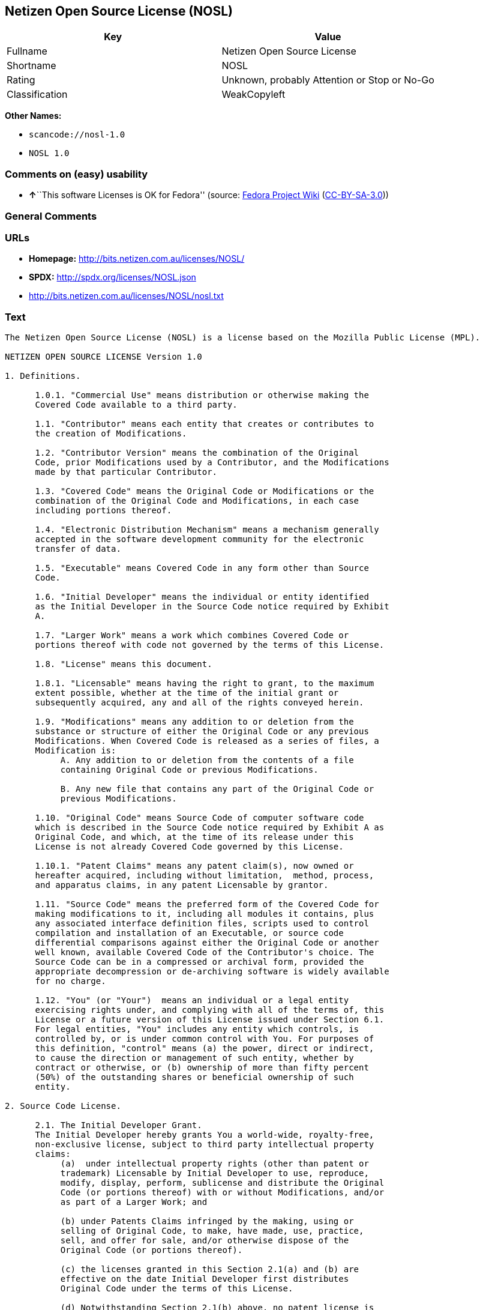 == Netizen Open Source License (NOSL)

[cols=",",options="header",]
|===
|Key |Value
|Fullname |Netizen Open Source License
|Shortname |NOSL
|Rating |Unknown, probably Attention or Stop or No-Go
|Classification |WeakCopyleft
|===

*Other Names:*

* `+scancode://nosl-1.0+`
* `+NOSL 1.0+`

=== Comments on (easy) usability

* **↑**``This software Licenses is OK for Fedora'' (source:
https://fedoraproject.org/wiki/Licensing:Main?rd=Licensing[Fedora
Project Wiki]
(https://creativecommons.org/licenses/by-sa/3.0/legalcode[CC-BY-SA-3.0]))

=== General Comments

=== URLs

* *Homepage:* http://bits.netizen.com.au/licenses/NOSL/
* *SPDX:* http://spdx.org/licenses/NOSL.json
* http://bits.netizen.com.au/licenses/NOSL/nosl.txt

=== Text

....
The Netizen Open Source License (NOSL) is a license based on the Mozilla Public License (MPL).

NETIZEN OPEN SOURCE LICENSE Version 1.0

1. Definitions.

      1.0.1. "Commercial Use" means distribution or otherwise making the
      Covered Code available to a third party.

      1.1. "Contributor" means each entity that creates or contributes to
      the creation of Modifications.

      1.2. "Contributor Version" means the combination of the Original
      Code, prior Modifications used by a Contributor, and the Modifications
      made by that particular Contributor.

      1.3. "Covered Code" means the Original Code or Modifications or the
      combination of the Original Code and Modifications, in each case
      including portions thereof.

      1.4. "Electronic Distribution Mechanism" means a mechanism generally
      accepted in the software development community for the electronic
      transfer of data.

      1.5. "Executable" means Covered Code in any form other than Source
      Code.

      1.6. "Initial Developer" means the individual or entity identified
      as the Initial Developer in the Source Code notice required by Exhibit
      A.

      1.7. "Larger Work" means a work which combines Covered Code or
      portions thereof with code not governed by the terms of this License.

      1.8. "License" means this document.

      1.8.1. "Licensable" means having the right to grant, to the maximum
      extent possible, whether at the time of the initial grant or
      subsequently acquired, any and all of the rights conveyed herein.

      1.9. "Modifications" means any addition to or deletion from the
      substance or structure of either the Original Code or any previous
      Modifications. When Covered Code is released as a series of files, a
      Modification is:
           A. Any addition to or deletion from the contents of a file
           containing Original Code or previous Modifications.

           B. Any new file that contains any part of the Original Code or
           previous Modifications.

      1.10. "Original Code" means Source Code of computer software code
      which is described in the Source Code notice required by Exhibit A as
      Original Code, and which, at the time of its release under this
      License is not already Covered Code governed by this License.

      1.10.1. "Patent Claims" means any patent claim(s), now owned or
      hereafter acquired, including without limitation,  method, process,
      and apparatus claims, in any patent Licensable by grantor.

      1.11. "Source Code" means the preferred form of the Covered Code for
      making modifications to it, including all modules it contains, plus
      any associated interface definition files, scripts used to control
      compilation and installation of an Executable, or source code
      differential comparisons against either the Original Code or another
      well known, available Covered Code of the Contributor's choice. The
      Source Code can be in a compressed or archival form, provided the
      appropriate decompression or de-archiving software is widely available
      for no charge.

      1.12. "You" (or "Your")  means an individual or a legal entity
      exercising rights under, and complying with all of the terms of, this
      License or a future version of this License issued under Section 6.1.
      For legal entities, "You" includes any entity which controls, is
      controlled by, or is under common control with You. For purposes of
      this definition, "control" means (a) the power, direct or indirect,
      to cause the direction or management of such entity, whether by
      contract or otherwise, or (b) ownership of more than fifty percent
      (50%) of the outstanding shares or beneficial ownership of such
      entity.

2. Source Code License.

      2.1. The Initial Developer Grant.
      The Initial Developer hereby grants You a world-wide, royalty-free,
      non-exclusive license, subject to third party intellectual property
      claims:
           (a)  under intellectual property rights (other than patent or
           trademark) Licensable by Initial Developer to use, reproduce,
           modify, display, perform, sublicense and distribute the Original
           Code (or portions thereof) with or without Modifications, and/or
           as part of a Larger Work; and

           (b) under Patents Claims infringed by the making, using or
           selling of Original Code, to make, have made, use, practice,
           sell, and offer for sale, and/or otherwise dispose of the
           Original Code (or portions thereof).

           (c) the licenses granted in this Section 2.1(a) and (b) are
           effective on the date Initial Developer first distributes
           Original Code under the terms of this License.

           (d) Notwithstanding Section 2.1(b) above, no patent license is
           granted: 1) for code that You delete from the Original Code; 2)
           separate from the Original Code;  or 3) for infringements caused
           by: i) the modification of the Original Code or ii) the
           combination of the Original Code with other software or devices.

      2.2. Contributor Grant.
      Subject to third party intellectual property claims, each Contributor
      hereby grants You a world-wide, royalty-free, non-exclusive license

           (a)  under intellectual property rights (other than patent or
           trademark) Licensable by Contributor, to use, reproduce, modify,
           display, perform, sublicense and distribute the Modifications
           created by such Contributor (or portions thereof) either on an
           unmodified basis, with other Modifications, as Covered Code
           and/or as part of a Larger Work; and

           (b) under Patent Claims infringed by the making, using, or
           selling of  Modifications made by that Contributor either alone
           and/or in combination with its Contributor Version (or portions
           of such combination), to make, use, sell, offer for sale, have
           made, and/or otherwise dispose of: 1) Modifications made by that
           Contributor (or portions thereof); and 2) the combination of
           Modifications made by that Contributor with its Contributor
           Version (or portions of such combination).

           (c) the licenses granted in Sections 2.2(a) and 2.2(b) are
           effective on the date Contributor first makes Commercial Use of
           the Covered Code.

           (d)    Notwithstanding Section 2.2(b) above, no patent license is
           granted: 1) for any code that Contributor has deleted from the
           Contributor Version; 2)  separate from the Contributor Version;
           3)  for infringements caused by: i) third party modifications of
           Contributor Version or ii)  the combination of Modifications made
           by that Contributor with other software  (except as part of the
           Contributor Version) or other devices; or 4) under Patent Claims
           infringed by Covered Code in the absence of Modifications made by
           that Contributor.

3. Distribution Obligations.

      3.1. Application of License.
      The Modifications which You create or to which You contribute are
      governed by the terms of this License, including without limitation
      Section 2.2. The Source Code version of Covered Code may be
      distributed only under the terms of this License or a future version
      of this License released under Section 6.1, and You must include a
      copy of this License with every copy of the Source Code You
      distribute. You may not offer or impose any terms on any Source Code
      version that alters or restricts the applicable version of this
      License or the recipients' rights hereunder. However, You may include
      an additional document offering the additional rights described in
      Section 3.5.

      3.2. Availability of Source Code.
      Any Modification which You create or to which You contribute must be
      made available in Source Code form under the terms of this License
      either on the same media as an Executable version or via an accepted
      Electronic Distribution Mechanism to anyone to whom you made an
      Executable version available; and if made available via Electronic
      Distribution Mechanism, must remain available for at least twelve (12)
      months after the date it initially became available, or at least six
      (6) months after a subsequent version of that particular Modification
      has been made available to such recipients. You are responsible for
      ensuring that the Source Code version remains available even if the
      Electronic Distribution Mechanism is maintained by a third party.

      3.3. Description of Modifications.
      You must cause all Covered Code to which You contribute to contain a
      file documenting the changes You made to create that Covered Code and
      the date of any change. You must include a prominent statement that
      the Modification is derived, directly or indirectly, from Original
      Code provided by the Initial Developer and including the name of the
      Initial Developer in (a) the Source Code, and (b) in any notice in an
      Executable version or related documentation in which You describe the
      origin or ownership of the Covered Code.

      3.4. Intellectual Property Matters
           (a) Third Party Claims.
           If Contributor has knowledge that a license under a third party's
           intellectual property rights is required to exercise the rights
           granted by such Contributor under Sections 2.1 or 2.2,
           Contributor must include a text file with the Source Code
           distribution titled "LEGAL" which describes the claim and the
           party making the claim in sufficient detail that a recipient will
           know whom to contact. If Contributor obtains such knowledge after
           the Modification is made available as described in Section 3.2,
           Contributor shall promptly modify the LEGAL file in all copies
           Contributor makes available thereafter and shall take other steps
           (such as notifying appropriate mailing lists or newsgroups)
           reasonably calculated to inform those who received the Covered
           Code that new knowledge has been obtained.

           (b) Contributor APIs.
           If Contributor's Modifications include an application programming
           interface and Contributor has knowledge of patent licenses which
           are reasonably necessary to implement that API, Contributor must
           also include this information in the LEGAL file.

                (c)    Representations.
           Contributor represents that, except as disclosed pursuant to
           Section 3.4(a) above, Contributor believes that Contributor's
           Modifications are Contributor's original creation(s) and/or
           Contributor has sufficient rights to grant the rights conveyed by
           this License.

      3.5. Required Notices.
      You must duplicate the notice in Exhibit A in each file of the Source
      Code.  If it is not possible to put such notice in a particular Source
      Code file due to its structure, then You must include such notice in a
      location (such as a relevant directory) where a user would be likely
      to look for such a notice.  If You created one or more Modification(s)
      You may add your name as a Contributor to the notice described in
      Exhibit A.  You must also duplicate this License in any documentation
      for the Source Code where You describe recipients' rights or ownership
      rights relating to Covered Code.  You may choose to offer, and to
      charge a fee for, warranty, support, indemnity or liability
      obligations to one or more recipients of Covered Code. However, You
      may do so only on Your own behalf, and not on behalf of the Initial
      Developer or any Contributor. You must make it absolutely clear than
      any such warranty, support, indemnity or liability obligation is
      offered by You alone, and You hereby agree to indemnify the Initial
      Developer and every Contributor for any liability incurred by the
      Initial Developer or such Contributor as a result of warranty,
      support, indemnity or liability terms You offer.

      3.6. Distribution of Executable Versions.
      You may distribute Covered Code in Executable form only if the
      requirements of Section 3.1-3.5 have been met for that Covered Code,
      and if You include a notice stating that the Source Code version of
      the Covered Code is available under the terms of this License,
      including a description of how and where You have fulfilled the
      obligations of Section 3.2. The notice must be conspicuously included
      in any notice in an Executable version, related documentation or
      collateral in which You describe recipients' rights relating to the
      Covered Code. You may distribute the Executable version of Covered
      Code or ownership rights under a license of Your choice, which may
      contain terms different from this License, provided that You are in
      compliance with the terms of this License and that the license for the
      Executable version does not attempt to limit or alter the recipient's
      rights in the Source Code version from the rights set forth in this
      License. If You distribute the Executable version under a different
      license You must make it absolutely clear that any terms which differ
      from this License are offered by You alone, not by the Initial
      Developer or any Contributor. You hereby agree to indemnify the
      Initial Developer and every Contributor for any liability incurred by
      the Initial Developer or such Contributor as a result of any such
      terms You offer.

      3.7. Larger Works.
      You may create a Larger Work by combining Covered Code with other code
      not governed by the terms of this License and distribute the Larger
      Work as a single product. In such a case, You must make sure the
      requirements of this License are fulfilled for the Covered Code.

4. Inability to Comply Due to Statute or Regulation.

      If it is impossible for You to comply with any of the terms of this
      License with respect to some or all of the Covered Code due to
      statute, judicial order, or regulation then You must: (a) comply with
      the terms of this License to the maximum extent possible; and (b)
      describe the limitations and the code they affect. Such description
      must be included in the LEGAL file described in Section 3.4 and must
      be included with all distributions of the Source Code. Except to the
      extent prohibited by statute or regulation, such description must be
      sufficiently detailed for a recipient of ordinary skill to be able to
      understand it.

5. Application of this License.

      This License applies to code to which the Initial Developer has
      attached the notice in Exhibit A and to related Covered Code.

6. Versions of the License.

      6.1. New Versions.
      Netizen Pty Ltd ("Netizen ") may publish revised and/or new versions 
      of the License from time to time. Each version will be given a 
      distinguishing version number.

      6.2. Effect of New Versions.
      Once Covered Code has been published under a particular version of the
      License, You may always continue to use it under the terms of that
      version. You may also choose to use such Covered Code under the terms
      of any subsequent version of the License published by Netizen. No one
      other than Netizen has the right to modify the terms applicable to
      Covered Code created under this License.

      6.3. Derivative Works.
      If You create or use a modified version of this License (which you may
      only do in order to apply it to code which is not already Covered Code
      governed by this License), You must (a) rename Your license so that
      the phrases "Netizen", "NOSL" or any confusingly similar phrase do not 
      appear in your license (except to note that your license differs from 
      this License) and (b) otherwise make it clear that Your version of the 
      license contains terms which differ from the Netizen Open Source 
      License and Xen Open Source License. (Filling in the name of the 
      Initial Developer, Original Code or Contributor in the notice described 
      in Exhibit A shall not of themselves be deemed to be modifications of
      this License.)

7. DISCLAIMER OF WARRANTY.

      COVERED CODE IS PROVIDED UNDER THIS LICENSE ON AN "AS IS" BASIS,
      WITHOUT WARRANTY OF ANY KIND, EITHER EXPRESSED OR IMPLIED, INCLUDING,
      WITHOUT LIMITATION, WARRANTIES THAT THE COVERED CODE IS FREE OF
      DEFECTS, MERCHANTABLE, FIT FOR A PARTICULAR PURPOSE OR NON-INFRINGING.
      THE ENTIRE RISK AS TO THE QUALITY AND PERFORMANCE OF THE COVERED CODE
      IS WITH YOU. SHOULD ANY COVERED CODE PROVE DEFECTIVE IN ANY RESPECT,
      YOU (NOT THE INITIAL DEVELOPER OR ANY OTHER CONTRIBUTOR) ASSUME THE
      COST OF ANY NECESSARY SERVICING, REPAIR OR CORRECTION. THIS DISCLAIMER
      OF WARRANTY CONSTITUTES AN ESSENTIAL PART OF THIS LICENSE. NO USE OF
      ANY COVERED CODE IS AUTHORIZED HEREUNDER EXCEPT UNDER THIS DISCLAIMER.

      7.1 To the extent permitted by law and except as expressly provided 
      to the contrary in this Agreement, all warranties whether express, 
      implied, statutory or otherwise, relating in any way to the subject
      matter of this Agreement or to this Agreement generally, are excluded.  
      Where legislation implies in this Agreement any condition or warranty 
      and that legislation avoids or prohibits provisions in a contract 
      excluding or modifying the application of or the exercise of or 
      liability under such term, such term shall be deemed to be included 
      in this Agreement.  However, the liability of Supplier for any breach 
      of such term shall be limited, at the option of Supplier, to any one 
      or more of the following: if the breach related to goods: the 
      replacement of the goods or the supply of equivalent goods; the repair 
      of such goods; the payment of the cost of replacing the goods or of 
      acquiring equivalent goods; or the payment of the cost of having the 
      goods repaired; and if the breach relates to services the supplying 
      of the services again; or the payment of the cost of having the 
      services supplied again.

8. TERMINATION.

      8.1.  This License and the rights granted hereunder will terminate
      automatically if You fail to comply with terms herein and fail to cure
      such breach within 30 days of becoming aware of the breach. All
      sublicenses to the Covered Code which are properly granted shall
      survive any termination of this License. Provisions which, by their
      nature, must remain in effect beyond the termination of this License
      shall survive.

      8.2.  If You initiate litigation by asserting a patent infringement
      claim (excluding declatory judgment actions) against Initial Developer
      or a Contributor (the Initial Developer or Contributor against whom
      You file such action is referred to as "Participant")  alleging that:

      (a)  such Participant's Contributor Version directly or indirectly
      infringes any patent, then any and all rights granted by such
      Participant to You under Sections 2.1 and/or 2.2 of this License
      shall, upon 60 days notice from Participant terminate prospectively,
      unless if within 60 days after receipt of notice You either: (i)
      agree in writing to pay Participant a mutually agreeable reasonable
      royalty for Your past and future use of Modifications made by such
      Participant, or (ii) withdraw Your litigation claim with respect to
      the Contributor Version against such Participant.  If within 60 days
      of notice, a reasonable royalty and payment arrangement are not
      mutually agreed upon in writing by the parties or the litigation claim
      is not withdrawn, the rights granted by Participant to You under
      Sections 2.1 and/or 2.2 automatically terminate at the expiration of
      the 60 day notice period specified above.

      (b)  any software, hardware, or device, other than such Participant's
      Contributor Version, directly or indirectly infringes any patent, then
      any rights granted to You by such Participant under Sections 2.1(b)
      and 2.2(b) are revoked effective as of the date You first made, used,
      sold, distributed, or had made, Modifications made by that
      Participant.

      8.3.  If You assert a patent infringement claim against Participant
      alleging that such Participant's Contributor Version directly or
      indirectly infringes any patent where such claim is resolved (such as
      by license or settlement) prior to the initiation of patent
      infringement litigation, then the reasonable value of the licenses
      granted by such Participant under Sections 2.1 or 2.2 shall be taken
      into account in determining the amount or value of any payment or
      license.

      8.4.  In the event of termination under Sections 8.1 or 8.2 above,
      all end user license agreements (excluding distributors and resellers)
      which have been validly granted by You or any distributor hereunder
      prior to termination shall survive termination.

9. LIMITATION OF LIABILITY.

      UNDER NO CIRCUMSTANCES AND UNDER NO LEGAL THEORY, WHETHER TORT
      (INCLUDING NEGLIGENCE), CONTRACT, OR OTHERWISE, SHALL YOU, THE INITIAL
      DEVELOPER, ANY OTHER CONTRIBUTOR, OR ANY DISTRIBUTOR OF COVERED CODE,
      OR ANY SUPPLIER OF ANY OF SUCH PARTIES, BE LIABLE TO ANY PERSON FOR
      ANY INDIRECT, SPECIAL, INCIDENTAL, OR CONSEQUENTIAL DAMAGES OF ANY
      CHARACTER INCLUDING, WITHOUT LIMITATION, DAMAGES FOR LOSS OF GOODWILL,
      WORK STOPPAGE, COMPUTER FAILURE OR MALFUNCTION, OR ANY AND ALL OTHER
      COMMERCIAL DAMAGES OR LOSSES, EVEN IF SUCH PARTY SHALL HAVE BEEN
      INFORMED OF THE POSSIBILITY OF SUCH DAMAGES. THIS LIMITATION OF
      LIABILITY SHALL NOT APPLY TO LIABILITY FOR DEATH OR PERSONAL INJURY
      RESULTING FROM SUCH PARTY'S NEGLIGENCE TO THE EXTENT APPLICABLE LAW
      PROHIBITS SUCH LIMITATION. SOME JURISDICTIONS DO NOT ALLOW THE
      EXCLUSION OR LIMITATION OF INCIDENTAL OR CONSEQUENTIAL DAMAGES, SO
      THIS EXCLUSION AND LIMITATION MAY NOT APPLY TO YOU.

10. U.S. GOVERNMENT END USERS.

      The Covered Code is a "commercial item," as that term is defined in
      48 C.F.R. 2.101 (Oct. 1995), consisting of "commercial computer
      software" and "commercial computer software documentation," as such
      terms are used in 48 C.F.R. 12.212 (Sept. 1995). Consistent with 48
      C.F.R. 12.212 and 48 C.F.R. 227.7202-1 through 227.7202-4 (June 1995),
      all U.S. Government End Users acquire Covered Code with only those
      rights set forth herein.

11. MISCELLANEOUS.

      This License represents the complete agreement concerning subject
      matter hereof. If any provision of this License is held to be
      unenforceable, such provision shall be reformed only to the extent
      necessary to make it enforceable.

      This Agreement shall be governed by and construed according to the 
      law of the State of Victoria.  The parties irrevocably submit to the 
      exclusive jurisdiction of the Courts of Victoria and Australia and 
      any Courts hearing appeals from such Courts.  This Agreement is 
      deemed to have been made in Victoria.

      The application of the United Nations Convention on
      Contracts for the International Sale of Goods is expressly excluded.
      Any law or regulation which provides that the language of a contract
      shall be construed against the drafter shall not apply to this
      License.

12. RESPONSIBILITY FOR CLAIMS.

      As between Initial Developer and the Contributors, each party is
      responsible for claims and damages arising, directly or indirectly,
      out of its utilization of rights under this License and You agree to
      work with Initial Developer and Contributors to distribute such
      responsibility on an equitable basis. Nothing herein is intended or
      shall be deemed to constitute any admission of liability.

13. MULTIPLE-LICENSED CODE.

      Initial Developer may designate portions of the Covered Code as
      "Multiple-Licensed".  "Multiple-Licensed" means that the Initial
      Developer permits you to utilize portions of the Covered Code under
      Your choice of the NPL or the alternative licenses, if any, specified
      by the Initial Developer in the file described in Exhibit A.

EXHIBIT A - Netizen Open Source License

      ``The contents of this file are subject to the Netizen Open Source
      License Version 1.0 (the "License"); you may not use this file except 
      in compliance with the License. You may obtain a copy of the License at
      http://netizen.com.au/licenses/NOPL/

      Software distributed under the License is distributed on an "AS IS"
      basis, WITHOUT WARRANTY OF ANY KIND, either express or implied. See the
      License for the specific language governing rights and limitations
      under the License.

      The Original Code is  .

      The Initial Developer of the Original Code is  .
      Portions created by   are Copyright (C)  
       . All Rights Reserved.

      Contributor(s):  .

      Alternatively, the contents of this file may be used under the terms
      of the   license (the  "[   ] License"), in which case the
      provisions of [ ] License are applicable instead of those
      above.  If you wish to allow use of your version of this file only
      under the terms of the [ ] License and not to allow others to use
      your version of this file under the NOSL, indicate your decision by
      deleting  the provisions above and replace  them with the notice and
      other provisions required by the [   ] License.  If you do not delete
      the provisions above, a recipient may use your version of this file
      under either the NOSL or the [   ] License."

      [NOTE: The text of this Exhibit A may differ slightly from the text of
      the notices in the Source Code files of the Original Code. You should
      use the text of this Exhibit A rather than the text found in the
      Original Code Source Code for Your Modifications.]

      ----------------------------------------------------------------------
....

'''''

=== Raw Data

==== Facts

* LicenseName
* https://fedoraproject.org/wiki/Licensing:Main?rd=Licensing[Fedora
Project Wiki]
(https://creativecommons.org/licenses/by-sa/3.0/legalcode[CC-BY-SA-3.0])
* https://github.com/HansHammel/license-compatibility-checker/blob/master/lib/licenses.json[HansHammel
license-compatibility-checker]
(https://github.com/HansHammel/license-compatibility-checker/blob/master/LICENSE[MIT])
* https://spdx.org/licenses/NOSL.html[SPDX] (all data [in this
repository] is generated)
* https://github.com/nexB/scancode-toolkit/blob/develop/src/licensedcode/data/licenses/nosl-1.0.yml[Scancode]
(CC0-1.0)

==== Raw JSON

....
{
    "__impliedNames": [
        "NOSL",
        "Netizen Open Source License",
        "scancode://nosl-1.0",
        "NOSL 1.0"
    ],
    "__impliedId": "NOSL",
    "__isFsfFree": true,
    "__impliedAmbiguousNames": [
        "NOSL"
    ],
    "facts": {
        "LicenseName": {
            "implications": {
                "__impliedNames": [
                    "NOSL"
                ],
                "__impliedId": "NOSL"
            },
            "shortname": "NOSL",
            "otherNames": []
        },
        "SPDX": {
            "isSPDXLicenseDeprecated": false,
            "spdxFullName": "Netizen Open Source License",
            "spdxDetailsURL": "http://spdx.org/licenses/NOSL.json",
            "_sourceURL": "https://spdx.org/licenses/NOSL.html",
            "spdxLicIsOSIApproved": false,
            "spdxSeeAlso": [
                "http://bits.netizen.com.au/licenses/NOSL/nosl.txt"
            ],
            "_implications": {
                "__impliedNames": [
                    "NOSL",
                    "Netizen Open Source License"
                ],
                "__impliedId": "NOSL",
                "__isOsiApproved": false,
                "__impliedURLs": [
                    [
                        "SPDX",
                        "http://spdx.org/licenses/NOSL.json"
                    ],
                    [
                        null,
                        "http://bits.netizen.com.au/licenses/NOSL/nosl.txt"
                    ]
                ]
            },
            "spdxLicenseId": "NOSL"
        },
        "Fedora Project Wiki": {
            "GPLv2 Compat?": "NO",
            "rating": "Good",
            "Upstream URL": "http://bits.netizen.com.au/licenses/NOSL/nosl.txt",
            "GPLv3 Compat?": null,
            "Short Name": "NOSL",
            "licenseType": "license",
            "_sourceURL": "https://fedoraproject.org/wiki/Licensing:Main?rd=Licensing",
            "Full Name": "Netizen Open Source License",
            "FSF Free?": "Yes",
            "_implications": {
                "__impliedNames": [
                    "Netizen Open Source License"
                ],
                "__isFsfFree": true,
                "__impliedAmbiguousNames": [
                    "NOSL"
                ],
                "__impliedJudgement": [
                    [
                        "Fedora Project Wiki",
                        {
                            "tag": "PositiveJudgement",
                            "contents": "This software Licenses is OK for Fedora"
                        }
                    ]
                ]
            }
        },
        "Scancode": {
            "otherUrls": null,
            "homepageUrl": "http://bits.netizen.com.au/licenses/NOSL/",
            "shortName": "NOSL 1.0",
            "textUrls": null,
            "text": "The Netizen Open Source License (NOSL) is a license based on the Mozilla Public License (MPL).\n\nNETIZEN OPEN SOURCE LICENSE Version 1.0\n\n1. Definitions.\n\n      1.0.1. \"Commercial Use\" means distribution or otherwise making the\n      Covered Code available to a third party.\n\n      1.1. \"Contributor\" means each entity that creates or contributes to\n      the creation of Modifications.\n\n      1.2. \"Contributor Version\" means the combination of the Original\n      Code, prior Modifications used by a Contributor, and the Modifications\n      made by that particular Contributor.\n\n      1.3. \"Covered Code\" means the Original Code or Modifications or the\n      combination of the Original Code and Modifications, in each case\n      including portions thereof.\n\n      1.4. \"Electronic Distribution Mechanism\" means a mechanism generally\n      accepted in the software development community for the electronic\n      transfer of data.\n\n      1.5. \"Executable\" means Covered Code in any form other than Source\n      Code.\n\n      1.6. \"Initial Developer\" means the individual or entity identified\n      as the Initial Developer in the Source Code notice required by Exhibit\n      A.\n\n      1.7. \"Larger Work\" means a work which combines Covered Code or\n      portions thereof with code not governed by the terms of this License.\n\n      1.8. \"License\" means this document.\n\n      1.8.1. \"Licensable\" means having the right to grant, to the maximum\n      extent possible, whether at the time of the initial grant or\n      subsequently acquired, any and all of the rights conveyed herein.\n\n      1.9. \"Modifications\" means any addition to or deletion from the\n      substance or structure of either the Original Code or any previous\n      Modifications. When Covered Code is released as a series of files, a\n      Modification is:\n           A. Any addition to or deletion from the contents of a file\n           containing Original Code or previous Modifications.\n\n           B. Any new file that contains any part of the Original Code or\n           previous Modifications.\n\n      1.10. \"Original Code\" means Source Code of computer software code\n      which is described in the Source Code notice required by Exhibit A as\n      Original Code, and which, at the time of its release under this\n      License is not already Covered Code governed by this License.\n\n      1.10.1. \"Patent Claims\" means any patent claim(s), now owned or\n      hereafter acquired, including without limitation,  method, process,\n      and apparatus claims, in any patent Licensable by grantor.\n\n      1.11. \"Source Code\" means the preferred form of the Covered Code for\n      making modifications to it, including all modules it contains, plus\n      any associated interface definition files, scripts used to control\n      compilation and installation of an Executable, or source code\n      differential comparisons against either the Original Code or another\n      well known, available Covered Code of the Contributor's choice. The\n      Source Code can be in a compressed or archival form, provided the\n      appropriate decompression or de-archiving software is widely available\n      for no charge.\n\n      1.12. \"You\" (or \"Your\")  means an individual or a legal entity\n      exercising rights under, and complying with all of the terms of, this\n      License or a future version of this License issued under Section 6.1.\n      For legal entities, \"You\" includes any entity which controls, is\n      controlled by, or is under common control with You. For purposes of\n      this definition, \"control\" means (a) the power, direct or indirect,\n      to cause the direction or management of such entity, whether by\n      contract or otherwise, or (b) ownership of more than fifty percent\n      (50%) of the outstanding shares or beneficial ownership of such\n      entity.\n\n2. Source Code License.\n\n      2.1. The Initial Developer Grant.\n      The Initial Developer hereby grants You a world-wide, royalty-free,\n      non-exclusive license, subject to third party intellectual property\n      claims:\n           (a)  under intellectual property rights (other than patent or\n           trademark) Licensable by Initial Developer to use, reproduce,\n           modify, display, perform, sublicense and distribute the Original\n           Code (or portions thereof) with or without Modifications, and/or\n           as part of a Larger Work; and\n\n           (b) under Patents Claims infringed by the making, using or\n           selling of Original Code, to make, have made, use, practice,\n           sell, and offer for sale, and/or otherwise dispose of the\n           Original Code (or portions thereof).\n\n           (c) the licenses granted in this Section 2.1(a) and (b) are\n           effective on the date Initial Developer first distributes\n           Original Code under the terms of this License.\n\n           (d) Notwithstanding Section 2.1(b) above, no patent license is\n           granted: 1) for code that You delete from the Original Code; 2)\n           separate from the Original Code;  or 3) for infringements caused\n           by: i) the modification of the Original Code or ii) the\n           combination of the Original Code with other software or devices.\n\n      2.2. Contributor Grant.\n      Subject to third party intellectual property claims, each Contributor\n      hereby grants You a world-wide, royalty-free, non-exclusive license\n\n           (a)  under intellectual property rights (other than patent or\n           trademark) Licensable by Contributor, to use, reproduce, modify,\n           display, perform, sublicense and distribute the Modifications\n           created by such Contributor (or portions thereof) either on an\n           unmodified basis, with other Modifications, as Covered Code\n           and/or as part of a Larger Work; and\n\n           (b) under Patent Claims infringed by the making, using, or\n           selling of  Modifications made by that Contributor either alone\n           and/or in combination with its Contributor Version (or portions\n           of such combination), to make, use, sell, offer for sale, have\n           made, and/or otherwise dispose of: 1) Modifications made by that\n           Contributor (or portions thereof); and 2) the combination of\n           Modifications made by that Contributor with its Contributor\n           Version (or portions of such combination).\n\n           (c) the licenses granted in Sections 2.2(a) and 2.2(b) are\n           effective on the date Contributor first makes Commercial Use of\n           the Covered Code.\n\n           (d)    Notwithstanding Section 2.2(b) above, no patent license is\n           granted: 1) for any code that Contributor has deleted from the\n           Contributor Version; 2)  separate from the Contributor Version;\n           3)  for infringements caused by: i) third party modifications of\n           Contributor Version or ii)  the combination of Modifications made\n           by that Contributor with other software  (except as part of the\n           Contributor Version) or other devices; or 4) under Patent Claims\n           infringed by Covered Code in the absence of Modifications made by\n           that Contributor.\n\n3. Distribution Obligations.\n\n      3.1. Application of License.\n      The Modifications which You create or to which You contribute are\n      governed by the terms of this License, including without limitation\n      Section 2.2. The Source Code version of Covered Code may be\n      distributed only under the terms of this License or a future version\n      of this License released under Section 6.1, and You must include a\n      copy of this License with every copy of the Source Code You\n      distribute. You may not offer or impose any terms on any Source Code\n      version that alters or restricts the applicable version of this\n      License or the recipients' rights hereunder. However, You may include\n      an additional document offering the additional rights described in\n      Section 3.5.\n\n      3.2. Availability of Source Code.\n      Any Modification which You create or to which You contribute must be\n      made available in Source Code form under the terms of this License\n      either on the same media as an Executable version or via an accepted\n      Electronic Distribution Mechanism to anyone to whom you made an\n      Executable version available; and if made available via Electronic\n      Distribution Mechanism, must remain available for at least twelve (12)\n      months after the date it initially became available, or at least six\n      (6) months after a subsequent version of that particular Modification\n      has been made available to such recipients. You are responsible for\n      ensuring that the Source Code version remains available even if the\n      Electronic Distribution Mechanism is maintained by a third party.\n\n      3.3. Description of Modifications.\n      You must cause all Covered Code to which You contribute to contain a\n      file documenting the changes You made to create that Covered Code and\n      the date of any change. You must include a prominent statement that\n      the Modification is derived, directly or indirectly, from Original\n      Code provided by the Initial Developer and including the name of the\n      Initial Developer in (a) the Source Code, and (b) in any notice in an\n      Executable version or related documentation in which You describe the\n      origin or ownership of the Covered Code.\n\n      3.4. Intellectual Property Matters\n           (a) Third Party Claims.\n           If Contributor has knowledge that a license under a third party's\n           intellectual property rights is required to exercise the rights\n           granted by such Contributor under Sections 2.1 or 2.2,\n           Contributor must include a text file with the Source Code\n           distribution titled \"LEGAL\" which describes the claim and the\n           party making the claim in sufficient detail that a recipient will\n           know whom to contact. If Contributor obtains such knowledge after\n           the Modification is made available as described in Section 3.2,\n           Contributor shall promptly modify the LEGAL file in all copies\n           Contributor makes available thereafter and shall take other steps\n           (such as notifying appropriate mailing lists or newsgroups)\n           reasonably calculated to inform those who received the Covered\n           Code that new knowledge has been obtained.\n\n           (b) Contributor APIs.\n           If Contributor's Modifications include an application programming\n           interface and Contributor has knowledge of patent licenses which\n           are reasonably necessary to implement that API, Contributor must\n           also include this information in the LEGAL file.\n\n                (c)    Representations.\n           Contributor represents that, except as disclosed pursuant to\n           Section 3.4(a) above, Contributor believes that Contributor's\n           Modifications are Contributor's original creation(s) and/or\n           Contributor has sufficient rights to grant the rights conveyed by\n           this License.\n\n      3.5. Required Notices.\n      You must duplicate the notice in Exhibit A in each file of the Source\n      Code.  If it is not possible to put such notice in a particular Source\n      Code file due to its structure, then You must include such notice in a\n      location (such as a relevant directory) where a user would be likely\n      to look for such a notice.  If You created one or more Modification(s)\n      You may add your name as a Contributor to the notice described in\n      Exhibit A.  You must also duplicate this License in any documentation\n      for the Source Code where You describe recipients' rights or ownership\n      rights relating to Covered Code.  You may choose to offer, and to\n      charge a fee for, warranty, support, indemnity or liability\n      obligations to one or more recipients of Covered Code. However, You\n      may do so only on Your own behalf, and not on behalf of the Initial\n      Developer or any Contributor. You must make it absolutely clear than\n      any such warranty, support, indemnity or liability obligation is\n      offered by You alone, and You hereby agree to indemnify the Initial\n      Developer and every Contributor for any liability incurred by the\n      Initial Developer or such Contributor as a result of warranty,\n      support, indemnity or liability terms You offer.\n\n      3.6. Distribution of Executable Versions.\n      You may distribute Covered Code in Executable form only if the\n      requirements of Section 3.1-3.5 have been met for that Covered Code,\n      and if You include a notice stating that the Source Code version of\n      the Covered Code is available under the terms of this License,\n      including a description of how and where You have fulfilled the\n      obligations of Section 3.2. The notice must be conspicuously included\n      in any notice in an Executable version, related documentation or\n      collateral in which You describe recipients' rights relating to the\n      Covered Code. You may distribute the Executable version of Covered\n      Code or ownership rights under a license of Your choice, which may\n      contain terms different from this License, provided that You are in\n      compliance with the terms of this License and that the license for the\n      Executable version does not attempt to limit or alter the recipient's\n      rights in the Source Code version from the rights set forth in this\n      License. If You distribute the Executable version under a different\n      license You must make it absolutely clear that any terms which differ\n      from this License are offered by You alone, not by the Initial\n      Developer or any Contributor. You hereby agree to indemnify the\n      Initial Developer and every Contributor for any liability incurred by\n      the Initial Developer or such Contributor as a result of any such\n      terms You offer.\n\n      3.7. Larger Works.\n      You may create a Larger Work by combining Covered Code with other code\n      not governed by the terms of this License and distribute the Larger\n      Work as a single product. In such a case, You must make sure the\n      requirements of this License are fulfilled for the Covered Code.\n\n4. Inability to Comply Due to Statute or Regulation.\n\n      If it is impossible for You to comply with any of the terms of this\n      License with respect to some or all of the Covered Code due to\n      statute, judicial order, or regulation then You must: (a) comply with\n      the terms of this License to the maximum extent possible; and (b)\n      describe the limitations and the code they affect. Such description\n      must be included in the LEGAL file described in Section 3.4 and must\n      be included with all distributions of the Source Code. Except to the\n      extent prohibited by statute or regulation, such description must be\n      sufficiently detailed for a recipient of ordinary skill to be able to\n      understand it.\n\n5. Application of this License.\n\n      This License applies to code to which the Initial Developer has\n      attached the notice in Exhibit A and to related Covered Code.\n\n6. Versions of the License.\n\n      6.1. New Versions.\n      Netizen Pty Ltd (\"Netizen \") may publish revised and/or new versions \n      of the License from time to time. Each version will be given a \n      distinguishing version number.\n\n      6.2. Effect of New Versions.\n      Once Covered Code has been published under a particular version of the\n      License, You may always continue to use it under the terms of that\n      version. You may also choose to use such Covered Code under the terms\n      of any subsequent version of the License published by Netizen. No one\n      other than Netizen has the right to modify the terms applicable to\n      Covered Code created under this License.\n\n      6.3. Derivative Works.\n      If You create or use a modified version of this License (which you may\n      only do in order to apply it to code which is not already Covered Code\n      governed by this License), You must (a) rename Your license so that\n      the phrases \"Netizen\", \"NOSL\" or any confusingly similar phrase do not \n      appear in your license (except to note that your license differs from \n      this License) and (b) otherwise make it clear that Your version of the \n      license contains terms which differ from the Netizen Open Source \n      License and Xen Open Source License. (Filling in the name of the \n      Initial Developer, Original Code or Contributor in the notice described \n      in Exhibit A shall not of themselves be deemed to be modifications of\n      this License.)\n\n7. DISCLAIMER OF WARRANTY.\n\n      COVERED CODE IS PROVIDED UNDER THIS LICENSE ON AN \"AS IS\" BASIS,\n      WITHOUT WARRANTY OF ANY KIND, EITHER EXPRESSED OR IMPLIED, INCLUDING,\n      WITHOUT LIMITATION, WARRANTIES THAT THE COVERED CODE IS FREE OF\n      DEFECTS, MERCHANTABLE, FIT FOR A PARTICULAR PURPOSE OR NON-INFRINGING.\n      THE ENTIRE RISK AS TO THE QUALITY AND PERFORMANCE OF THE COVERED CODE\n      IS WITH YOU. SHOULD ANY COVERED CODE PROVE DEFECTIVE IN ANY RESPECT,\n      YOU (NOT THE INITIAL DEVELOPER OR ANY OTHER CONTRIBUTOR) ASSUME THE\n      COST OF ANY NECESSARY SERVICING, REPAIR OR CORRECTION. THIS DISCLAIMER\n      OF WARRANTY CONSTITUTES AN ESSENTIAL PART OF THIS LICENSE. NO USE OF\n      ANY COVERED CODE IS AUTHORIZED HEREUNDER EXCEPT UNDER THIS DISCLAIMER.\n\n      7.1 To the extent permitted by law and except as expressly provided \n      to the contrary in this Agreement, all warranties whether express, \n      implied, statutory or otherwise, relating in any way to the subject\n      matter of this Agreement or to this Agreement generally, are excluded.  \n      Where legislation implies in this Agreement any condition or warranty \n      and that legislation avoids or prohibits provisions in a contract \n      excluding or modifying the application of or the exercise of or \n      liability under such term, such term shall be deemed to be included \n      in this Agreement.  However, the liability of Supplier for any breach \n      of such term shall be limited, at the option of Supplier, to any one \n      or more of the following: if the breach related to goods: the \n      replacement of the goods or the supply of equivalent goods; the repair \n      of such goods; the payment of the cost of replacing the goods or of \n      acquiring equivalent goods; or the payment of the cost of having the \n      goods repaired; and if the breach relates to services the supplying \n      of the services again; or the payment of the cost of having the \n      services supplied again.\n\n8. TERMINATION.\n\n      8.1.  This License and the rights granted hereunder will terminate\n      automatically if You fail to comply with terms herein and fail to cure\n      such breach within 30 days of becoming aware of the breach. All\n      sublicenses to the Covered Code which are properly granted shall\n      survive any termination of this License. Provisions which, by their\n      nature, must remain in effect beyond the termination of this License\n      shall survive.\n\n      8.2.  If You initiate litigation by asserting a patent infringement\n      claim (excluding declatory judgment actions) against Initial Developer\n      or a Contributor (the Initial Developer or Contributor against whom\n      You file such action is referred to as \"Participant\")  alleging that:\n\n      (a)  such Participant's Contributor Version directly or indirectly\n      infringes any patent, then any and all rights granted by such\n      Participant to You under Sections 2.1 and/or 2.2 of this License\n      shall, upon 60 days notice from Participant terminate prospectively,\n      unless if within 60 days after receipt of notice You either: (i)\n      agree in writing to pay Participant a mutually agreeable reasonable\n      royalty for Your past and future use of Modifications made by such\n      Participant, or (ii) withdraw Your litigation claim with respect to\n      the Contributor Version against such Participant.  If within 60 days\n      of notice, a reasonable royalty and payment arrangement are not\n      mutually agreed upon in writing by the parties or the litigation claim\n      is not withdrawn, the rights granted by Participant to You under\n      Sections 2.1 and/or 2.2 automatically terminate at the expiration of\n      the 60 day notice period specified above.\n\n      (b)  any software, hardware, or device, other than such Participant's\n      Contributor Version, directly or indirectly infringes any patent, then\n      any rights granted to You by such Participant under Sections 2.1(b)\n      and 2.2(b) are revoked effective as of the date You first made, used,\n      sold, distributed, or had made, Modifications made by that\n      Participant.\n\n      8.3.  If You assert a patent infringement claim against Participant\n      alleging that such Participant's Contributor Version directly or\n      indirectly infringes any patent where such claim is resolved (such as\n      by license or settlement) prior to the initiation of patent\n      infringement litigation, then the reasonable value of the licenses\n      granted by such Participant under Sections 2.1 or 2.2 shall be taken\n      into account in determining the amount or value of any payment or\n      license.\n\n      8.4.  In the event of termination under Sections 8.1 or 8.2 above,\n      all end user license agreements (excluding distributors and resellers)\n      which have been validly granted by You or any distributor hereunder\n      prior to termination shall survive termination.\n\n9. LIMITATION OF LIABILITY.\n\n      UNDER NO CIRCUMSTANCES AND UNDER NO LEGAL THEORY, WHETHER TORT\n      (INCLUDING NEGLIGENCE), CONTRACT, OR OTHERWISE, SHALL YOU, THE INITIAL\n      DEVELOPER, ANY OTHER CONTRIBUTOR, OR ANY DISTRIBUTOR OF COVERED CODE,\n      OR ANY SUPPLIER OF ANY OF SUCH PARTIES, BE LIABLE TO ANY PERSON FOR\n      ANY INDIRECT, SPECIAL, INCIDENTAL, OR CONSEQUENTIAL DAMAGES OF ANY\n      CHARACTER INCLUDING, WITHOUT LIMITATION, DAMAGES FOR LOSS OF GOODWILL,\n      WORK STOPPAGE, COMPUTER FAILURE OR MALFUNCTION, OR ANY AND ALL OTHER\n      COMMERCIAL DAMAGES OR LOSSES, EVEN IF SUCH PARTY SHALL HAVE BEEN\n      INFORMED OF THE POSSIBILITY OF SUCH DAMAGES. THIS LIMITATION OF\n      LIABILITY SHALL NOT APPLY TO LIABILITY FOR DEATH OR PERSONAL INJURY\n      RESULTING FROM SUCH PARTY'S NEGLIGENCE TO THE EXTENT APPLICABLE LAW\n      PROHIBITS SUCH LIMITATION. SOME JURISDICTIONS DO NOT ALLOW THE\n      EXCLUSION OR LIMITATION OF INCIDENTAL OR CONSEQUENTIAL DAMAGES, SO\n      THIS EXCLUSION AND LIMITATION MAY NOT APPLY TO YOU.\n\n10. U.S. GOVERNMENT END USERS.\n\n      The Covered Code is a \"commercial item,\" as that term is defined in\n      48 C.F.R. 2.101 (Oct. 1995), consisting of \"commercial computer\n      software\" and \"commercial computer software documentation,\" as such\n      terms are used in 48 C.F.R. 12.212 (Sept. 1995). Consistent with 48\n      C.F.R. 12.212 and 48 C.F.R. 227.7202-1 through 227.7202-4 (June 1995),\n      all U.S. Government End Users acquire Covered Code with only those\n      rights set forth herein.\n\n11. MISCELLANEOUS.\n\n      This License represents the complete agreement concerning subject\n      matter hereof. If any provision of this License is held to be\n      unenforceable, such provision shall be reformed only to the extent\n      necessary to make it enforceable.\n\n      This Agreement shall be governed by and construed according to the \n      law of the State of Victoria.  The parties irrevocably submit to the \n      exclusive jurisdiction of the Courts of Victoria and Australia and \n      any Courts hearing appeals from such Courts.  This Agreement is \n      deemed to have been made in Victoria.\n\n      The application of the United Nations Convention on\n      Contracts for the International Sale of Goods is expressly excluded.\n      Any law or regulation which provides that the language of a contract\n      shall be construed against the drafter shall not apply to this\n      License.\n\n12. RESPONSIBILITY FOR CLAIMS.\n\n      As between Initial Developer and the Contributors, each party is\n      responsible for claims and damages arising, directly or indirectly,\n      out of its utilization of rights under this License and You agree to\n      work with Initial Developer and Contributors to distribute such\n      responsibility on an equitable basis. Nothing herein is intended or\n      shall be deemed to constitute any admission of liability.\n\n13. MULTIPLE-LICENSED CODE.\n\n      Initial Developer may designate portions of the Covered Code as\n      \"Multiple-Licensed\".  \"Multiple-Licensed\" means that the Initial\n      Developer permits you to utilize portions of the Covered Code under\n      Your choice of the NPL or the alternative licenses, if any, specified\n      by the Initial Developer in the file described in Exhibit A.\n\nEXHIBIT A - Netizen Open Source License\n\n      ``The contents of this file are subject to the Netizen Open Source\n      License Version 1.0 (the \"License\"); you may not use this file except \n      in compliance with the License. You may obtain a copy of the License at\n      http://netizen.com.au/licenses/NOPL/\n\n      Software distributed under the License is distributed on an \"AS IS\"\n      basis, WITHOUT WARRANTY OF ANY KIND, either express or implied. See the\n      License for the specific language governing rights and limitations\n      under the License.\n\n      The Original Code is  .\n\n      The Initial Developer of the Original Code is  .\n      Portions created by   are Copyright (C)  \n       . All Rights Reserved.\n\n      Contributor(s):  .\n\n      Alternatively, the contents of this file may be used under the terms\n      of the   license (the  \"[   ] License\"), in which case the\n      provisions of [ ] License are applicable instead of those\n      above.  If you wish to allow use of your version of this file only\n      under the terms of the [ ] License and not to allow others to use\n      your version of this file under the NOSL, indicate your decision by\n      deleting  the provisions above and replace  them with the notice and\n      other provisions required by the [   ] License.  If you do not delete\n      the provisions above, a recipient may use your version of this file\n      under either the NOSL or the [   ] License.\"\n\n      [NOTE: The text of this Exhibit A may differ slightly from the text of\n      the notices in the Source Code files of the Original Code. You should\n      use the text of this Exhibit A rather than the text found in the\n      Original Code Source Code for Your Modifications.]\n\n      ----------------------------------------------------------------------",
            "category": "Copyleft Limited",
            "osiUrl": null,
            "owner": "Netizen",
            "_sourceURL": "https://github.com/nexB/scancode-toolkit/blob/develop/src/licensedcode/data/licenses/nosl-1.0.yml",
            "key": "nosl-1.0",
            "name": "Netizen Open Source License 1.0",
            "spdxId": "NOSL",
            "notes": null,
            "_implications": {
                "__impliedNames": [
                    "scancode://nosl-1.0",
                    "NOSL 1.0",
                    "NOSL"
                ],
                "__impliedId": "NOSL",
                "__impliedCopyleft": [
                    [
                        "Scancode",
                        "WeakCopyleft"
                    ]
                ],
                "__calculatedCopyleft": "WeakCopyleft",
                "__impliedText": "The Netizen Open Source License (NOSL) is a license based on the Mozilla Public License (MPL).\n\nNETIZEN OPEN SOURCE LICENSE Version 1.0\n\n1. Definitions.\n\n      1.0.1. \"Commercial Use\" means distribution or otherwise making the\n      Covered Code available to a third party.\n\n      1.1. \"Contributor\" means each entity that creates or contributes to\n      the creation of Modifications.\n\n      1.2. \"Contributor Version\" means the combination of the Original\n      Code, prior Modifications used by a Contributor, and the Modifications\n      made by that particular Contributor.\n\n      1.3. \"Covered Code\" means the Original Code or Modifications or the\n      combination of the Original Code and Modifications, in each case\n      including portions thereof.\n\n      1.4. \"Electronic Distribution Mechanism\" means a mechanism generally\n      accepted in the software development community for the electronic\n      transfer of data.\n\n      1.5. \"Executable\" means Covered Code in any form other than Source\n      Code.\n\n      1.6. \"Initial Developer\" means the individual or entity identified\n      as the Initial Developer in the Source Code notice required by Exhibit\n      A.\n\n      1.7. \"Larger Work\" means a work which combines Covered Code or\n      portions thereof with code not governed by the terms of this License.\n\n      1.8. \"License\" means this document.\n\n      1.8.1. \"Licensable\" means having the right to grant, to the maximum\n      extent possible, whether at the time of the initial grant or\n      subsequently acquired, any and all of the rights conveyed herein.\n\n      1.9. \"Modifications\" means any addition to or deletion from the\n      substance or structure of either the Original Code or any previous\n      Modifications. When Covered Code is released as a series of files, a\n      Modification is:\n           A. Any addition to or deletion from the contents of a file\n           containing Original Code or previous Modifications.\n\n           B. Any new file that contains any part of the Original Code or\n           previous Modifications.\n\n      1.10. \"Original Code\" means Source Code of computer software code\n      which is described in the Source Code notice required by Exhibit A as\n      Original Code, and which, at the time of its release under this\n      License is not already Covered Code governed by this License.\n\n      1.10.1. \"Patent Claims\" means any patent claim(s), now owned or\n      hereafter acquired, including without limitation,  method, process,\n      and apparatus claims, in any patent Licensable by grantor.\n\n      1.11. \"Source Code\" means the preferred form of the Covered Code for\n      making modifications to it, including all modules it contains, plus\n      any associated interface definition files, scripts used to control\n      compilation and installation of an Executable, or source code\n      differential comparisons against either the Original Code or another\n      well known, available Covered Code of the Contributor's choice. The\n      Source Code can be in a compressed or archival form, provided the\n      appropriate decompression or de-archiving software is widely available\n      for no charge.\n\n      1.12. \"You\" (or \"Your\")  means an individual or a legal entity\n      exercising rights under, and complying with all of the terms of, this\n      License or a future version of this License issued under Section 6.1.\n      For legal entities, \"You\" includes any entity which controls, is\n      controlled by, or is under common control with You. For purposes of\n      this definition, \"control\" means (a) the power, direct or indirect,\n      to cause the direction or management of such entity, whether by\n      contract or otherwise, or (b) ownership of more than fifty percent\n      (50%) of the outstanding shares or beneficial ownership of such\n      entity.\n\n2. Source Code License.\n\n      2.1. The Initial Developer Grant.\n      The Initial Developer hereby grants You a world-wide, royalty-free,\n      non-exclusive license, subject to third party intellectual property\n      claims:\n           (a)  under intellectual property rights (other than patent or\n           trademark) Licensable by Initial Developer to use, reproduce,\n           modify, display, perform, sublicense and distribute the Original\n           Code (or portions thereof) with or without Modifications, and/or\n           as part of a Larger Work; and\n\n           (b) under Patents Claims infringed by the making, using or\n           selling of Original Code, to make, have made, use, practice,\n           sell, and offer for sale, and/or otherwise dispose of the\n           Original Code (or portions thereof).\n\n           (c) the licenses granted in this Section 2.1(a) and (b) are\n           effective on the date Initial Developer first distributes\n           Original Code under the terms of this License.\n\n           (d) Notwithstanding Section 2.1(b) above, no patent license is\n           granted: 1) for code that You delete from the Original Code; 2)\n           separate from the Original Code;  or 3) for infringements caused\n           by: i) the modification of the Original Code or ii) the\n           combination of the Original Code with other software or devices.\n\n      2.2. Contributor Grant.\n      Subject to third party intellectual property claims, each Contributor\n      hereby grants You a world-wide, royalty-free, non-exclusive license\n\n           (a)  under intellectual property rights (other than patent or\n           trademark) Licensable by Contributor, to use, reproduce, modify,\n           display, perform, sublicense and distribute the Modifications\n           created by such Contributor (or portions thereof) either on an\n           unmodified basis, with other Modifications, as Covered Code\n           and/or as part of a Larger Work; and\n\n           (b) under Patent Claims infringed by the making, using, or\n           selling of  Modifications made by that Contributor either alone\n           and/or in combination with its Contributor Version (or portions\n           of such combination), to make, use, sell, offer for sale, have\n           made, and/or otherwise dispose of: 1) Modifications made by that\n           Contributor (or portions thereof); and 2) the combination of\n           Modifications made by that Contributor with its Contributor\n           Version (or portions of such combination).\n\n           (c) the licenses granted in Sections 2.2(a) and 2.2(b) are\n           effective on the date Contributor first makes Commercial Use of\n           the Covered Code.\n\n           (d)    Notwithstanding Section 2.2(b) above, no patent license is\n           granted: 1) for any code that Contributor has deleted from the\n           Contributor Version; 2)  separate from the Contributor Version;\n           3)  for infringements caused by: i) third party modifications of\n           Contributor Version or ii)  the combination of Modifications made\n           by that Contributor with other software  (except as part of the\n           Contributor Version) or other devices; or 4) under Patent Claims\n           infringed by Covered Code in the absence of Modifications made by\n           that Contributor.\n\n3. Distribution Obligations.\n\n      3.1. Application of License.\n      The Modifications which You create or to which You contribute are\n      governed by the terms of this License, including without limitation\n      Section 2.2. The Source Code version of Covered Code may be\n      distributed only under the terms of this License or a future version\n      of this License released under Section 6.1, and You must include a\n      copy of this License with every copy of the Source Code You\n      distribute. You may not offer or impose any terms on any Source Code\n      version that alters or restricts the applicable version of this\n      License or the recipients' rights hereunder. However, You may include\n      an additional document offering the additional rights described in\n      Section 3.5.\n\n      3.2. Availability of Source Code.\n      Any Modification which You create or to which You contribute must be\n      made available in Source Code form under the terms of this License\n      either on the same media as an Executable version or via an accepted\n      Electronic Distribution Mechanism to anyone to whom you made an\n      Executable version available; and if made available via Electronic\n      Distribution Mechanism, must remain available for at least twelve (12)\n      months after the date it initially became available, or at least six\n      (6) months after a subsequent version of that particular Modification\n      has been made available to such recipients. You are responsible for\n      ensuring that the Source Code version remains available even if the\n      Electronic Distribution Mechanism is maintained by a third party.\n\n      3.3. Description of Modifications.\n      You must cause all Covered Code to which You contribute to contain a\n      file documenting the changes You made to create that Covered Code and\n      the date of any change. You must include a prominent statement that\n      the Modification is derived, directly or indirectly, from Original\n      Code provided by the Initial Developer and including the name of the\n      Initial Developer in (a) the Source Code, and (b) in any notice in an\n      Executable version or related documentation in which You describe the\n      origin or ownership of the Covered Code.\n\n      3.4. Intellectual Property Matters\n           (a) Third Party Claims.\n           If Contributor has knowledge that a license under a third party's\n           intellectual property rights is required to exercise the rights\n           granted by such Contributor under Sections 2.1 or 2.2,\n           Contributor must include a text file with the Source Code\n           distribution titled \"LEGAL\" which describes the claim and the\n           party making the claim in sufficient detail that a recipient will\n           know whom to contact. If Contributor obtains such knowledge after\n           the Modification is made available as described in Section 3.2,\n           Contributor shall promptly modify the LEGAL file in all copies\n           Contributor makes available thereafter and shall take other steps\n           (such as notifying appropriate mailing lists or newsgroups)\n           reasonably calculated to inform those who received the Covered\n           Code that new knowledge has been obtained.\n\n           (b) Contributor APIs.\n           If Contributor's Modifications include an application programming\n           interface and Contributor has knowledge of patent licenses which\n           are reasonably necessary to implement that API, Contributor must\n           also include this information in the LEGAL file.\n\n                (c)    Representations.\n           Contributor represents that, except as disclosed pursuant to\n           Section 3.4(a) above, Contributor believes that Contributor's\n           Modifications are Contributor's original creation(s) and/or\n           Contributor has sufficient rights to grant the rights conveyed by\n           this License.\n\n      3.5. Required Notices.\n      You must duplicate the notice in Exhibit A in each file of the Source\n      Code.  If it is not possible to put such notice in a particular Source\n      Code file due to its structure, then You must include such notice in a\n      location (such as a relevant directory) where a user would be likely\n      to look for such a notice.  If You created one or more Modification(s)\n      You may add your name as a Contributor to the notice described in\n      Exhibit A.  You must also duplicate this License in any documentation\n      for the Source Code where You describe recipients' rights or ownership\n      rights relating to Covered Code.  You may choose to offer, and to\n      charge a fee for, warranty, support, indemnity or liability\n      obligations to one or more recipients of Covered Code. However, You\n      may do so only on Your own behalf, and not on behalf of the Initial\n      Developer or any Contributor. You must make it absolutely clear than\n      any such warranty, support, indemnity or liability obligation is\n      offered by You alone, and You hereby agree to indemnify the Initial\n      Developer and every Contributor for any liability incurred by the\n      Initial Developer or such Contributor as a result of warranty,\n      support, indemnity or liability terms You offer.\n\n      3.6. Distribution of Executable Versions.\n      You may distribute Covered Code in Executable form only if the\n      requirements of Section 3.1-3.5 have been met for that Covered Code,\n      and if You include a notice stating that the Source Code version of\n      the Covered Code is available under the terms of this License,\n      including a description of how and where You have fulfilled the\n      obligations of Section 3.2. The notice must be conspicuously included\n      in any notice in an Executable version, related documentation or\n      collateral in which You describe recipients' rights relating to the\n      Covered Code. You may distribute the Executable version of Covered\n      Code or ownership rights under a license of Your choice, which may\n      contain terms different from this License, provided that You are in\n      compliance with the terms of this License and that the license for the\n      Executable version does not attempt to limit or alter the recipient's\n      rights in the Source Code version from the rights set forth in this\n      License. If You distribute the Executable version under a different\n      license You must make it absolutely clear that any terms which differ\n      from this License are offered by You alone, not by the Initial\n      Developer or any Contributor. You hereby agree to indemnify the\n      Initial Developer and every Contributor for any liability incurred by\n      the Initial Developer or such Contributor as a result of any such\n      terms You offer.\n\n      3.7. Larger Works.\n      You may create a Larger Work by combining Covered Code with other code\n      not governed by the terms of this License and distribute the Larger\n      Work as a single product. In such a case, You must make sure the\n      requirements of this License are fulfilled for the Covered Code.\n\n4. Inability to Comply Due to Statute or Regulation.\n\n      If it is impossible for You to comply with any of the terms of this\n      License with respect to some or all of the Covered Code due to\n      statute, judicial order, or regulation then You must: (a) comply with\n      the terms of this License to the maximum extent possible; and (b)\n      describe the limitations and the code they affect. Such description\n      must be included in the LEGAL file described in Section 3.4 and must\n      be included with all distributions of the Source Code. Except to the\n      extent prohibited by statute or regulation, such description must be\n      sufficiently detailed for a recipient of ordinary skill to be able to\n      understand it.\n\n5. Application of this License.\n\n      This License applies to code to which the Initial Developer has\n      attached the notice in Exhibit A and to related Covered Code.\n\n6. Versions of the License.\n\n      6.1. New Versions.\n      Netizen Pty Ltd (\"Netizen \") may publish revised and/or new versions \n      of the License from time to time. Each version will be given a \n      distinguishing version number.\n\n      6.2. Effect of New Versions.\n      Once Covered Code has been published under a particular version of the\n      License, You may always continue to use it under the terms of that\n      version. You may also choose to use such Covered Code under the terms\n      of any subsequent version of the License published by Netizen. No one\n      other than Netizen has the right to modify the terms applicable to\n      Covered Code created under this License.\n\n      6.3. Derivative Works.\n      If You create or use a modified version of this License (which you may\n      only do in order to apply it to code which is not already Covered Code\n      governed by this License), You must (a) rename Your license so that\n      the phrases \"Netizen\", \"NOSL\" or any confusingly similar phrase do not \n      appear in your license (except to note that your license differs from \n      this License) and (b) otherwise make it clear that Your version of the \n      license contains terms which differ from the Netizen Open Source \n      License and Xen Open Source License. (Filling in the name of the \n      Initial Developer, Original Code or Contributor in the notice described \n      in Exhibit A shall not of themselves be deemed to be modifications of\n      this License.)\n\n7. DISCLAIMER OF WARRANTY.\n\n      COVERED CODE IS PROVIDED UNDER THIS LICENSE ON AN \"AS IS\" BASIS,\n      WITHOUT WARRANTY OF ANY KIND, EITHER EXPRESSED OR IMPLIED, INCLUDING,\n      WITHOUT LIMITATION, WARRANTIES THAT THE COVERED CODE IS FREE OF\n      DEFECTS, MERCHANTABLE, FIT FOR A PARTICULAR PURPOSE OR NON-INFRINGING.\n      THE ENTIRE RISK AS TO THE QUALITY AND PERFORMANCE OF THE COVERED CODE\n      IS WITH YOU. SHOULD ANY COVERED CODE PROVE DEFECTIVE IN ANY RESPECT,\n      YOU (NOT THE INITIAL DEVELOPER OR ANY OTHER CONTRIBUTOR) ASSUME THE\n      COST OF ANY NECESSARY SERVICING, REPAIR OR CORRECTION. THIS DISCLAIMER\n      OF WARRANTY CONSTITUTES AN ESSENTIAL PART OF THIS LICENSE. NO USE OF\n      ANY COVERED CODE IS AUTHORIZED HEREUNDER EXCEPT UNDER THIS DISCLAIMER.\n\n      7.1 To the extent permitted by law and except as expressly provided \n      to the contrary in this Agreement, all warranties whether express, \n      implied, statutory or otherwise, relating in any way to the subject\n      matter of this Agreement or to this Agreement generally, are excluded.  \n      Where legislation implies in this Agreement any condition or warranty \n      and that legislation avoids or prohibits provisions in a contract \n      excluding or modifying the application of or the exercise of or \n      liability under such term, such term shall be deemed to be included \n      in this Agreement.  However, the liability of Supplier for any breach \n      of such term shall be limited, at the option of Supplier, to any one \n      or more of the following: if the breach related to goods: the \n      replacement of the goods or the supply of equivalent goods; the repair \n      of such goods; the payment of the cost of replacing the goods or of \n      acquiring equivalent goods; or the payment of the cost of having the \n      goods repaired; and if the breach relates to services the supplying \n      of the services again; or the payment of the cost of having the \n      services supplied again.\n\n8. TERMINATION.\n\n      8.1.  This License and the rights granted hereunder will terminate\n      automatically if You fail to comply with terms herein and fail to cure\n      such breach within 30 days of becoming aware of the breach. All\n      sublicenses to the Covered Code which are properly granted shall\n      survive any termination of this License. Provisions which, by their\n      nature, must remain in effect beyond the termination of this License\n      shall survive.\n\n      8.2.  If You initiate litigation by asserting a patent infringement\n      claim (excluding declatory judgment actions) against Initial Developer\n      or a Contributor (the Initial Developer or Contributor against whom\n      You file such action is referred to as \"Participant\")  alleging that:\n\n      (a)  such Participant's Contributor Version directly or indirectly\n      infringes any patent, then any and all rights granted by such\n      Participant to You under Sections 2.1 and/or 2.2 of this License\n      shall, upon 60 days notice from Participant terminate prospectively,\n      unless if within 60 days after receipt of notice You either: (i)\n      agree in writing to pay Participant a mutually agreeable reasonable\n      royalty for Your past and future use of Modifications made by such\n      Participant, or (ii) withdraw Your litigation claim with respect to\n      the Contributor Version against such Participant.  If within 60 days\n      of notice, a reasonable royalty and payment arrangement are not\n      mutually agreed upon in writing by the parties or the litigation claim\n      is not withdrawn, the rights granted by Participant to You under\n      Sections 2.1 and/or 2.2 automatically terminate at the expiration of\n      the 60 day notice period specified above.\n\n      (b)  any software, hardware, or device, other than such Participant's\n      Contributor Version, directly or indirectly infringes any patent, then\n      any rights granted to You by such Participant under Sections 2.1(b)\n      and 2.2(b) are revoked effective as of the date You first made, used,\n      sold, distributed, or had made, Modifications made by that\n      Participant.\n\n      8.3.  If You assert a patent infringement claim against Participant\n      alleging that such Participant's Contributor Version directly or\n      indirectly infringes any patent where such claim is resolved (such as\n      by license or settlement) prior to the initiation of patent\n      infringement litigation, then the reasonable value of the licenses\n      granted by such Participant under Sections 2.1 or 2.2 shall be taken\n      into account in determining the amount or value of any payment or\n      license.\n\n      8.4.  In the event of termination under Sections 8.1 or 8.2 above,\n      all end user license agreements (excluding distributors and resellers)\n      which have been validly granted by You or any distributor hereunder\n      prior to termination shall survive termination.\n\n9. LIMITATION OF LIABILITY.\n\n      UNDER NO CIRCUMSTANCES AND UNDER NO LEGAL THEORY, WHETHER TORT\n      (INCLUDING NEGLIGENCE), CONTRACT, OR OTHERWISE, SHALL YOU, THE INITIAL\n      DEVELOPER, ANY OTHER CONTRIBUTOR, OR ANY DISTRIBUTOR OF COVERED CODE,\n      OR ANY SUPPLIER OF ANY OF SUCH PARTIES, BE LIABLE TO ANY PERSON FOR\n      ANY INDIRECT, SPECIAL, INCIDENTAL, OR CONSEQUENTIAL DAMAGES OF ANY\n      CHARACTER INCLUDING, WITHOUT LIMITATION, DAMAGES FOR LOSS OF GOODWILL,\n      WORK STOPPAGE, COMPUTER FAILURE OR MALFUNCTION, OR ANY AND ALL OTHER\n      COMMERCIAL DAMAGES OR LOSSES, EVEN IF SUCH PARTY SHALL HAVE BEEN\n      INFORMED OF THE POSSIBILITY OF SUCH DAMAGES. THIS LIMITATION OF\n      LIABILITY SHALL NOT APPLY TO LIABILITY FOR DEATH OR PERSONAL INJURY\n      RESULTING FROM SUCH PARTY'S NEGLIGENCE TO THE EXTENT APPLICABLE LAW\n      PROHIBITS SUCH LIMITATION. SOME JURISDICTIONS DO NOT ALLOW THE\n      EXCLUSION OR LIMITATION OF INCIDENTAL OR CONSEQUENTIAL DAMAGES, SO\n      THIS EXCLUSION AND LIMITATION MAY NOT APPLY TO YOU.\n\n10. U.S. GOVERNMENT END USERS.\n\n      The Covered Code is a \"commercial item,\" as that term is defined in\n      48 C.F.R. 2.101 (Oct. 1995), consisting of \"commercial computer\n      software\" and \"commercial computer software documentation,\" as such\n      terms are used in 48 C.F.R. 12.212 (Sept. 1995). Consistent with 48\n      C.F.R. 12.212 and 48 C.F.R. 227.7202-1 through 227.7202-4 (June 1995),\n      all U.S. Government End Users acquire Covered Code with only those\n      rights set forth herein.\n\n11. MISCELLANEOUS.\n\n      This License represents the complete agreement concerning subject\n      matter hereof. If any provision of this License is held to be\n      unenforceable, such provision shall be reformed only to the extent\n      necessary to make it enforceable.\n\n      This Agreement shall be governed by and construed according to the \n      law of the State of Victoria.  The parties irrevocably submit to the \n      exclusive jurisdiction of the Courts of Victoria and Australia and \n      any Courts hearing appeals from such Courts.  This Agreement is \n      deemed to have been made in Victoria.\n\n      The application of the United Nations Convention on\n      Contracts for the International Sale of Goods is expressly excluded.\n      Any law or regulation which provides that the language of a contract\n      shall be construed against the drafter shall not apply to this\n      License.\n\n12. RESPONSIBILITY FOR CLAIMS.\n\n      As between Initial Developer and the Contributors, each party is\n      responsible for claims and damages arising, directly or indirectly,\n      out of its utilization of rights under this License and You agree to\n      work with Initial Developer and Contributors to distribute such\n      responsibility on an equitable basis. Nothing herein is intended or\n      shall be deemed to constitute any admission of liability.\n\n13. MULTIPLE-LICENSED CODE.\n\n      Initial Developer may designate portions of the Covered Code as\n      \"Multiple-Licensed\".  \"Multiple-Licensed\" means that the Initial\n      Developer permits you to utilize portions of the Covered Code under\n      Your choice of the NPL or the alternative licenses, if any, specified\n      by the Initial Developer in the file described in Exhibit A.\n\nEXHIBIT A - Netizen Open Source License\n\n      ``The contents of this file are subject to the Netizen Open Source\n      License Version 1.0 (the \"License\"); you may not use this file except \n      in compliance with the License. You may obtain a copy of the License at\n      http://netizen.com.au/licenses/NOPL/\n\n      Software distributed under the License is distributed on an \"AS IS\"\n      basis, WITHOUT WARRANTY OF ANY KIND, either express or implied. See the\n      License for the specific language governing rights and limitations\n      under the License.\n\n      The Original Code is  .\n\n      The Initial Developer of the Original Code is  .\n      Portions created by   are Copyright (C)  \n       . All Rights Reserved.\n\n      Contributor(s):  .\n\n      Alternatively, the contents of this file may be used under the terms\n      of the   license (the  \"[   ] License\"), in which case the\n      provisions of [ ] License are applicable instead of those\n      above.  If you wish to allow use of your version of this file only\n      under the terms of the [ ] License and not to allow others to use\n      your version of this file under the NOSL, indicate your decision by\n      deleting  the provisions above and replace  them with the notice and\n      other provisions required by the [   ] License.  If you do not delete\n      the provisions above, a recipient may use your version of this file\n      under either the NOSL or the [   ] License.\"\n\n      [NOTE: The text of this Exhibit A may differ slightly from the text of\n      the notices in the Source Code files of the Original Code. You should\n      use the text of this Exhibit A rather than the text found in the\n      Original Code Source Code for Your Modifications.]\n\n      ----------------------------------------------------------------------",
                "__impliedURLs": [
                    [
                        "Homepage",
                        "http://bits.netizen.com.au/licenses/NOSL/"
                    ]
                ]
            }
        },
        "HansHammel license-compatibility-checker": {
            "implications": {
                "__impliedNames": [
                    "NOSL"
                ],
                "__impliedCopyleft": [
                    [
                        "HansHammel license-compatibility-checker",
                        "WeakCopyleft"
                    ]
                ],
                "__calculatedCopyleft": "WeakCopyleft"
            },
            "licensename": "NOSL",
            "copyleftkind": "WeakCopyleft"
        }
    },
    "__impliedJudgement": [
        [
            "Fedora Project Wiki",
            {
                "tag": "PositiveJudgement",
                "contents": "This software Licenses is OK for Fedora"
            }
        ]
    ],
    "__impliedCopyleft": [
        [
            "HansHammel license-compatibility-checker",
            "WeakCopyleft"
        ],
        [
            "Scancode",
            "WeakCopyleft"
        ]
    ],
    "__calculatedCopyleft": "WeakCopyleft",
    "__isOsiApproved": false,
    "__impliedText": "The Netizen Open Source License (NOSL) is a license based on the Mozilla Public License (MPL).\n\nNETIZEN OPEN SOURCE LICENSE Version 1.0\n\n1. Definitions.\n\n      1.0.1. \"Commercial Use\" means distribution or otherwise making the\n      Covered Code available to a third party.\n\n      1.1. \"Contributor\" means each entity that creates or contributes to\n      the creation of Modifications.\n\n      1.2. \"Contributor Version\" means the combination of the Original\n      Code, prior Modifications used by a Contributor, and the Modifications\n      made by that particular Contributor.\n\n      1.3. \"Covered Code\" means the Original Code or Modifications or the\n      combination of the Original Code and Modifications, in each case\n      including portions thereof.\n\n      1.4. \"Electronic Distribution Mechanism\" means a mechanism generally\n      accepted in the software development community for the electronic\n      transfer of data.\n\n      1.5. \"Executable\" means Covered Code in any form other than Source\n      Code.\n\n      1.6. \"Initial Developer\" means the individual or entity identified\n      as the Initial Developer in the Source Code notice required by Exhibit\n      A.\n\n      1.7. \"Larger Work\" means a work which combines Covered Code or\n      portions thereof with code not governed by the terms of this License.\n\n      1.8. \"License\" means this document.\n\n      1.8.1. \"Licensable\" means having the right to grant, to the maximum\n      extent possible, whether at the time of the initial grant or\n      subsequently acquired, any and all of the rights conveyed herein.\n\n      1.9. \"Modifications\" means any addition to or deletion from the\n      substance or structure of either the Original Code or any previous\n      Modifications. When Covered Code is released as a series of files, a\n      Modification is:\n           A. Any addition to or deletion from the contents of a file\n           containing Original Code or previous Modifications.\n\n           B. Any new file that contains any part of the Original Code or\n           previous Modifications.\n\n      1.10. \"Original Code\" means Source Code of computer software code\n      which is described in the Source Code notice required by Exhibit A as\n      Original Code, and which, at the time of its release under this\n      License is not already Covered Code governed by this License.\n\n      1.10.1. \"Patent Claims\" means any patent claim(s), now owned or\n      hereafter acquired, including without limitation,  method, process,\n      and apparatus claims, in any patent Licensable by grantor.\n\n      1.11. \"Source Code\" means the preferred form of the Covered Code for\n      making modifications to it, including all modules it contains, plus\n      any associated interface definition files, scripts used to control\n      compilation and installation of an Executable, or source code\n      differential comparisons against either the Original Code or another\n      well known, available Covered Code of the Contributor's choice. The\n      Source Code can be in a compressed or archival form, provided the\n      appropriate decompression or de-archiving software is widely available\n      for no charge.\n\n      1.12. \"You\" (or \"Your\")  means an individual or a legal entity\n      exercising rights under, and complying with all of the terms of, this\n      License or a future version of this License issued under Section 6.1.\n      For legal entities, \"You\" includes any entity which controls, is\n      controlled by, or is under common control with You. For purposes of\n      this definition, \"control\" means (a) the power, direct or indirect,\n      to cause the direction or management of such entity, whether by\n      contract or otherwise, or (b) ownership of more than fifty percent\n      (50%) of the outstanding shares or beneficial ownership of such\n      entity.\n\n2. Source Code License.\n\n      2.1. The Initial Developer Grant.\n      The Initial Developer hereby grants You a world-wide, royalty-free,\n      non-exclusive license, subject to third party intellectual property\n      claims:\n           (a)  under intellectual property rights (other than patent or\n           trademark) Licensable by Initial Developer to use, reproduce,\n           modify, display, perform, sublicense and distribute the Original\n           Code (or portions thereof) with or without Modifications, and/or\n           as part of a Larger Work; and\n\n           (b) under Patents Claims infringed by the making, using or\n           selling of Original Code, to make, have made, use, practice,\n           sell, and offer for sale, and/or otherwise dispose of the\n           Original Code (or portions thereof).\n\n           (c) the licenses granted in this Section 2.1(a) and (b) are\n           effective on the date Initial Developer first distributes\n           Original Code under the terms of this License.\n\n           (d) Notwithstanding Section 2.1(b) above, no patent license is\n           granted: 1) for code that You delete from the Original Code; 2)\n           separate from the Original Code;  or 3) for infringements caused\n           by: i) the modification of the Original Code or ii) the\n           combination of the Original Code with other software or devices.\n\n      2.2. Contributor Grant.\n      Subject to third party intellectual property claims, each Contributor\n      hereby grants You a world-wide, royalty-free, non-exclusive license\n\n           (a)  under intellectual property rights (other than patent or\n           trademark) Licensable by Contributor, to use, reproduce, modify,\n           display, perform, sublicense and distribute the Modifications\n           created by such Contributor (or portions thereof) either on an\n           unmodified basis, with other Modifications, as Covered Code\n           and/or as part of a Larger Work; and\n\n           (b) under Patent Claims infringed by the making, using, or\n           selling of  Modifications made by that Contributor either alone\n           and/or in combination with its Contributor Version (or portions\n           of such combination), to make, use, sell, offer for sale, have\n           made, and/or otherwise dispose of: 1) Modifications made by that\n           Contributor (or portions thereof); and 2) the combination of\n           Modifications made by that Contributor with its Contributor\n           Version (or portions of such combination).\n\n           (c) the licenses granted in Sections 2.2(a) and 2.2(b) are\n           effective on the date Contributor first makes Commercial Use of\n           the Covered Code.\n\n           (d)    Notwithstanding Section 2.2(b) above, no patent license is\n           granted: 1) for any code that Contributor has deleted from the\n           Contributor Version; 2)  separate from the Contributor Version;\n           3)  for infringements caused by: i) third party modifications of\n           Contributor Version or ii)  the combination of Modifications made\n           by that Contributor with other software  (except as part of the\n           Contributor Version) or other devices; or 4) under Patent Claims\n           infringed by Covered Code in the absence of Modifications made by\n           that Contributor.\n\n3. Distribution Obligations.\n\n      3.1. Application of License.\n      The Modifications which You create or to which You contribute are\n      governed by the terms of this License, including without limitation\n      Section 2.2. The Source Code version of Covered Code may be\n      distributed only under the terms of this License or a future version\n      of this License released under Section 6.1, and You must include a\n      copy of this License with every copy of the Source Code You\n      distribute. You may not offer or impose any terms on any Source Code\n      version that alters or restricts the applicable version of this\n      License or the recipients' rights hereunder. However, You may include\n      an additional document offering the additional rights described in\n      Section 3.5.\n\n      3.2. Availability of Source Code.\n      Any Modification which You create or to which You contribute must be\n      made available in Source Code form under the terms of this License\n      either on the same media as an Executable version or via an accepted\n      Electronic Distribution Mechanism to anyone to whom you made an\n      Executable version available; and if made available via Electronic\n      Distribution Mechanism, must remain available for at least twelve (12)\n      months after the date it initially became available, or at least six\n      (6) months after a subsequent version of that particular Modification\n      has been made available to such recipients. You are responsible for\n      ensuring that the Source Code version remains available even if the\n      Electronic Distribution Mechanism is maintained by a third party.\n\n      3.3. Description of Modifications.\n      You must cause all Covered Code to which You contribute to contain a\n      file documenting the changes You made to create that Covered Code and\n      the date of any change. You must include a prominent statement that\n      the Modification is derived, directly or indirectly, from Original\n      Code provided by the Initial Developer and including the name of the\n      Initial Developer in (a) the Source Code, and (b) in any notice in an\n      Executable version or related documentation in which You describe the\n      origin or ownership of the Covered Code.\n\n      3.4. Intellectual Property Matters\n           (a) Third Party Claims.\n           If Contributor has knowledge that a license under a third party's\n           intellectual property rights is required to exercise the rights\n           granted by such Contributor under Sections 2.1 or 2.2,\n           Contributor must include a text file with the Source Code\n           distribution titled \"LEGAL\" which describes the claim and the\n           party making the claim in sufficient detail that a recipient will\n           know whom to contact. If Contributor obtains such knowledge after\n           the Modification is made available as described in Section 3.2,\n           Contributor shall promptly modify the LEGAL file in all copies\n           Contributor makes available thereafter and shall take other steps\n           (such as notifying appropriate mailing lists or newsgroups)\n           reasonably calculated to inform those who received the Covered\n           Code that new knowledge has been obtained.\n\n           (b) Contributor APIs.\n           If Contributor's Modifications include an application programming\n           interface and Contributor has knowledge of patent licenses which\n           are reasonably necessary to implement that API, Contributor must\n           also include this information in the LEGAL file.\n\n                (c)    Representations.\n           Contributor represents that, except as disclosed pursuant to\n           Section 3.4(a) above, Contributor believes that Contributor's\n           Modifications are Contributor's original creation(s) and/or\n           Contributor has sufficient rights to grant the rights conveyed by\n           this License.\n\n      3.5. Required Notices.\n      You must duplicate the notice in Exhibit A in each file of the Source\n      Code.  If it is not possible to put such notice in a particular Source\n      Code file due to its structure, then You must include such notice in a\n      location (such as a relevant directory) where a user would be likely\n      to look for such a notice.  If You created one or more Modification(s)\n      You may add your name as a Contributor to the notice described in\n      Exhibit A.  You must also duplicate this License in any documentation\n      for the Source Code where You describe recipients' rights or ownership\n      rights relating to Covered Code.  You may choose to offer, and to\n      charge a fee for, warranty, support, indemnity or liability\n      obligations to one or more recipients of Covered Code. However, You\n      may do so only on Your own behalf, and not on behalf of the Initial\n      Developer or any Contributor. You must make it absolutely clear than\n      any such warranty, support, indemnity or liability obligation is\n      offered by You alone, and You hereby agree to indemnify the Initial\n      Developer and every Contributor for any liability incurred by the\n      Initial Developer or such Contributor as a result of warranty,\n      support, indemnity or liability terms You offer.\n\n      3.6. Distribution of Executable Versions.\n      You may distribute Covered Code in Executable form only if the\n      requirements of Section 3.1-3.5 have been met for that Covered Code,\n      and if You include a notice stating that the Source Code version of\n      the Covered Code is available under the terms of this License,\n      including a description of how and where You have fulfilled the\n      obligations of Section 3.2. The notice must be conspicuously included\n      in any notice in an Executable version, related documentation or\n      collateral in which You describe recipients' rights relating to the\n      Covered Code. You may distribute the Executable version of Covered\n      Code or ownership rights under a license of Your choice, which may\n      contain terms different from this License, provided that You are in\n      compliance with the terms of this License and that the license for the\n      Executable version does not attempt to limit or alter the recipient's\n      rights in the Source Code version from the rights set forth in this\n      License. If You distribute the Executable version under a different\n      license You must make it absolutely clear that any terms which differ\n      from this License are offered by You alone, not by the Initial\n      Developer or any Contributor. You hereby agree to indemnify the\n      Initial Developer and every Contributor for any liability incurred by\n      the Initial Developer or such Contributor as a result of any such\n      terms You offer.\n\n      3.7. Larger Works.\n      You may create a Larger Work by combining Covered Code with other code\n      not governed by the terms of this License and distribute the Larger\n      Work as a single product. In such a case, You must make sure the\n      requirements of this License are fulfilled for the Covered Code.\n\n4. Inability to Comply Due to Statute or Regulation.\n\n      If it is impossible for You to comply with any of the terms of this\n      License with respect to some or all of the Covered Code due to\n      statute, judicial order, or regulation then You must: (a) comply with\n      the terms of this License to the maximum extent possible; and (b)\n      describe the limitations and the code they affect. Such description\n      must be included in the LEGAL file described in Section 3.4 and must\n      be included with all distributions of the Source Code. Except to the\n      extent prohibited by statute or regulation, such description must be\n      sufficiently detailed for a recipient of ordinary skill to be able to\n      understand it.\n\n5. Application of this License.\n\n      This License applies to code to which the Initial Developer has\n      attached the notice in Exhibit A and to related Covered Code.\n\n6. Versions of the License.\n\n      6.1. New Versions.\n      Netizen Pty Ltd (\"Netizen \") may publish revised and/or new versions \n      of the License from time to time. Each version will be given a \n      distinguishing version number.\n\n      6.2. Effect of New Versions.\n      Once Covered Code has been published under a particular version of the\n      License, You may always continue to use it under the terms of that\n      version. You may also choose to use such Covered Code under the terms\n      of any subsequent version of the License published by Netizen. No one\n      other than Netizen has the right to modify the terms applicable to\n      Covered Code created under this License.\n\n      6.3. Derivative Works.\n      If You create or use a modified version of this License (which you may\n      only do in order to apply it to code which is not already Covered Code\n      governed by this License), You must (a) rename Your license so that\n      the phrases \"Netizen\", \"NOSL\" or any confusingly similar phrase do not \n      appear in your license (except to note that your license differs from \n      this License) and (b) otherwise make it clear that Your version of the \n      license contains terms which differ from the Netizen Open Source \n      License and Xen Open Source License. (Filling in the name of the \n      Initial Developer, Original Code or Contributor in the notice described \n      in Exhibit A shall not of themselves be deemed to be modifications of\n      this License.)\n\n7. DISCLAIMER OF WARRANTY.\n\n      COVERED CODE IS PROVIDED UNDER THIS LICENSE ON AN \"AS IS\" BASIS,\n      WITHOUT WARRANTY OF ANY KIND, EITHER EXPRESSED OR IMPLIED, INCLUDING,\n      WITHOUT LIMITATION, WARRANTIES THAT THE COVERED CODE IS FREE OF\n      DEFECTS, MERCHANTABLE, FIT FOR A PARTICULAR PURPOSE OR NON-INFRINGING.\n      THE ENTIRE RISK AS TO THE QUALITY AND PERFORMANCE OF THE COVERED CODE\n      IS WITH YOU. SHOULD ANY COVERED CODE PROVE DEFECTIVE IN ANY RESPECT,\n      YOU (NOT THE INITIAL DEVELOPER OR ANY OTHER CONTRIBUTOR) ASSUME THE\n      COST OF ANY NECESSARY SERVICING, REPAIR OR CORRECTION. THIS DISCLAIMER\n      OF WARRANTY CONSTITUTES AN ESSENTIAL PART OF THIS LICENSE. NO USE OF\n      ANY COVERED CODE IS AUTHORIZED HEREUNDER EXCEPT UNDER THIS DISCLAIMER.\n\n      7.1 To the extent permitted by law and except as expressly provided \n      to the contrary in this Agreement, all warranties whether express, \n      implied, statutory or otherwise, relating in any way to the subject\n      matter of this Agreement or to this Agreement generally, are excluded.  \n      Where legislation implies in this Agreement any condition or warranty \n      and that legislation avoids or prohibits provisions in a contract \n      excluding or modifying the application of or the exercise of or \n      liability under such term, such term shall be deemed to be included \n      in this Agreement.  However, the liability of Supplier for any breach \n      of such term shall be limited, at the option of Supplier, to any one \n      or more of the following: if the breach related to goods: the \n      replacement of the goods or the supply of equivalent goods; the repair \n      of such goods; the payment of the cost of replacing the goods or of \n      acquiring equivalent goods; or the payment of the cost of having the \n      goods repaired; and if the breach relates to services the supplying \n      of the services again; or the payment of the cost of having the \n      services supplied again.\n\n8. TERMINATION.\n\n      8.1.  This License and the rights granted hereunder will terminate\n      automatically if You fail to comply with terms herein and fail to cure\n      such breach within 30 days of becoming aware of the breach. All\n      sublicenses to the Covered Code which are properly granted shall\n      survive any termination of this License. Provisions which, by their\n      nature, must remain in effect beyond the termination of this License\n      shall survive.\n\n      8.2.  If You initiate litigation by asserting a patent infringement\n      claim (excluding declatory judgment actions) against Initial Developer\n      or a Contributor (the Initial Developer or Contributor against whom\n      You file such action is referred to as \"Participant\")  alleging that:\n\n      (a)  such Participant's Contributor Version directly or indirectly\n      infringes any patent, then any and all rights granted by such\n      Participant to You under Sections 2.1 and/or 2.2 of this License\n      shall, upon 60 days notice from Participant terminate prospectively,\n      unless if within 60 days after receipt of notice You either: (i)\n      agree in writing to pay Participant a mutually agreeable reasonable\n      royalty for Your past and future use of Modifications made by such\n      Participant, or (ii) withdraw Your litigation claim with respect to\n      the Contributor Version against such Participant.  If within 60 days\n      of notice, a reasonable royalty and payment arrangement are not\n      mutually agreed upon in writing by the parties or the litigation claim\n      is not withdrawn, the rights granted by Participant to You under\n      Sections 2.1 and/or 2.2 automatically terminate at the expiration of\n      the 60 day notice period specified above.\n\n      (b)  any software, hardware, or device, other than such Participant's\n      Contributor Version, directly or indirectly infringes any patent, then\n      any rights granted to You by such Participant under Sections 2.1(b)\n      and 2.2(b) are revoked effective as of the date You first made, used,\n      sold, distributed, or had made, Modifications made by that\n      Participant.\n\n      8.3.  If You assert a patent infringement claim against Participant\n      alleging that such Participant's Contributor Version directly or\n      indirectly infringes any patent where such claim is resolved (such as\n      by license or settlement) prior to the initiation of patent\n      infringement litigation, then the reasonable value of the licenses\n      granted by such Participant under Sections 2.1 or 2.2 shall be taken\n      into account in determining the amount or value of any payment or\n      license.\n\n      8.4.  In the event of termination under Sections 8.1 or 8.2 above,\n      all end user license agreements (excluding distributors and resellers)\n      which have been validly granted by You or any distributor hereunder\n      prior to termination shall survive termination.\n\n9. LIMITATION OF LIABILITY.\n\n      UNDER NO CIRCUMSTANCES AND UNDER NO LEGAL THEORY, WHETHER TORT\n      (INCLUDING NEGLIGENCE), CONTRACT, OR OTHERWISE, SHALL YOU, THE INITIAL\n      DEVELOPER, ANY OTHER CONTRIBUTOR, OR ANY DISTRIBUTOR OF COVERED CODE,\n      OR ANY SUPPLIER OF ANY OF SUCH PARTIES, BE LIABLE TO ANY PERSON FOR\n      ANY INDIRECT, SPECIAL, INCIDENTAL, OR CONSEQUENTIAL DAMAGES OF ANY\n      CHARACTER INCLUDING, WITHOUT LIMITATION, DAMAGES FOR LOSS OF GOODWILL,\n      WORK STOPPAGE, COMPUTER FAILURE OR MALFUNCTION, OR ANY AND ALL OTHER\n      COMMERCIAL DAMAGES OR LOSSES, EVEN IF SUCH PARTY SHALL HAVE BEEN\n      INFORMED OF THE POSSIBILITY OF SUCH DAMAGES. THIS LIMITATION OF\n      LIABILITY SHALL NOT APPLY TO LIABILITY FOR DEATH OR PERSONAL INJURY\n      RESULTING FROM SUCH PARTY'S NEGLIGENCE TO THE EXTENT APPLICABLE LAW\n      PROHIBITS SUCH LIMITATION. SOME JURISDICTIONS DO NOT ALLOW THE\n      EXCLUSION OR LIMITATION OF INCIDENTAL OR CONSEQUENTIAL DAMAGES, SO\n      THIS EXCLUSION AND LIMITATION MAY NOT APPLY TO YOU.\n\n10. U.S. GOVERNMENT END USERS.\n\n      The Covered Code is a \"commercial item,\" as that term is defined in\n      48 C.F.R. 2.101 (Oct. 1995), consisting of \"commercial computer\n      software\" and \"commercial computer software documentation,\" as such\n      terms are used in 48 C.F.R. 12.212 (Sept. 1995). Consistent with 48\n      C.F.R. 12.212 and 48 C.F.R. 227.7202-1 through 227.7202-4 (June 1995),\n      all U.S. Government End Users acquire Covered Code with only those\n      rights set forth herein.\n\n11. MISCELLANEOUS.\n\n      This License represents the complete agreement concerning subject\n      matter hereof. If any provision of this License is held to be\n      unenforceable, such provision shall be reformed only to the extent\n      necessary to make it enforceable.\n\n      This Agreement shall be governed by and construed according to the \n      law of the State of Victoria.  The parties irrevocably submit to the \n      exclusive jurisdiction of the Courts of Victoria and Australia and \n      any Courts hearing appeals from such Courts.  This Agreement is \n      deemed to have been made in Victoria.\n\n      The application of the United Nations Convention on\n      Contracts for the International Sale of Goods is expressly excluded.\n      Any law or regulation which provides that the language of a contract\n      shall be construed against the drafter shall not apply to this\n      License.\n\n12. RESPONSIBILITY FOR CLAIMS.\n\n      As between Initial Developer and the Contributors, each party is\n      responsible for claims and damages arising, directly or indirectly,\n      out of its utilization of rights under this License and You agree to\n      work with Initial Developer and Contributors to distribute such\n      responsibility on an equitable basis. Nothing herein is intended or\n      shall be deemed to constitute any admission of liability.\n\n13. MULTIPLE-LICENSED CODE.\n\n      Initial Developer may designate portions of the Covered Code as\n      \"Multiple-Licensed\".  \"Multiple-Licensed\" means that the Initial\n      Developer permits you to utilize portions of the Covered Code under\n      Your choice of the NPL or the alternative licenses, if any, specified\n      by the Initial Developer in the file described in Exhibit A.\n\nEXHIBIT A - Netizen Open Source License\n\n      ``The contents of this file are subject to the Netizen Open Source\n      License Version 1.0 (the \"License\"); you may not use this file except \n      in compliance with the License. You may obtain a copy of the License at\n      http://netizen.com.au/licenses/NOPL/\n\n      Software distributed under the License is distributed on an \"AS IS\"\n      basis, WITHOUT WARRANTY OF ANY KIND, either express or implied. See the\n      License for the specific language governing rights and limitations\n      under the License.\n\n      The Original Code is  .\n\n      The Initial Developer of the Original Code is  .\n      Portions created by   are Copyright (C)  \n       . All Rights Reserved.\n\n      Contributor(s):  .\n\n      Alternatively, the contents of this file may be used under the terms\n      of the   license (the  \"[   ] License\"), in which case the\n      provisions of [ ] License are applicable instead of those\n      above.  If you wish to allow use of your version of this file only\n      under the terms of the [ ] License and not to allow others to use\n      your version of this file under the NOSL, indicate your decision by\n      deleting  the provisions above and replace  them with the notice and\n      other provisions required by the [   ] License.  If you do not delete\n      the provisions above, a recipient may use your version of this file\n      under either the NOSL or the [   ] License.\"\n\n      [NOTE: The text of this Exhibit A may differ slightly from the text of\n      the notices in the Source Code files of the Original Code. You should\n      use the text of this Exhibit A rather than the text found in the\n      Original Code Source Code for Your Modifications.]\n\n      ----------------------------------------------------------------------",
    "__impliedURLs": [
        [
            "SPDX",
            "http://spdx.org/licenses/NOSL.json"
        ],
        [
            null,
            "http://bits.netizen.com.au/licenses/NOSL/nosl.txt"
        ],
        [
            "Homepage",
            "http://bits.netizen.com.au/licenses/NOSL/"
        ]
    ]
}
....

==== Dot Cluster Graph

../dot/NOSL.svg